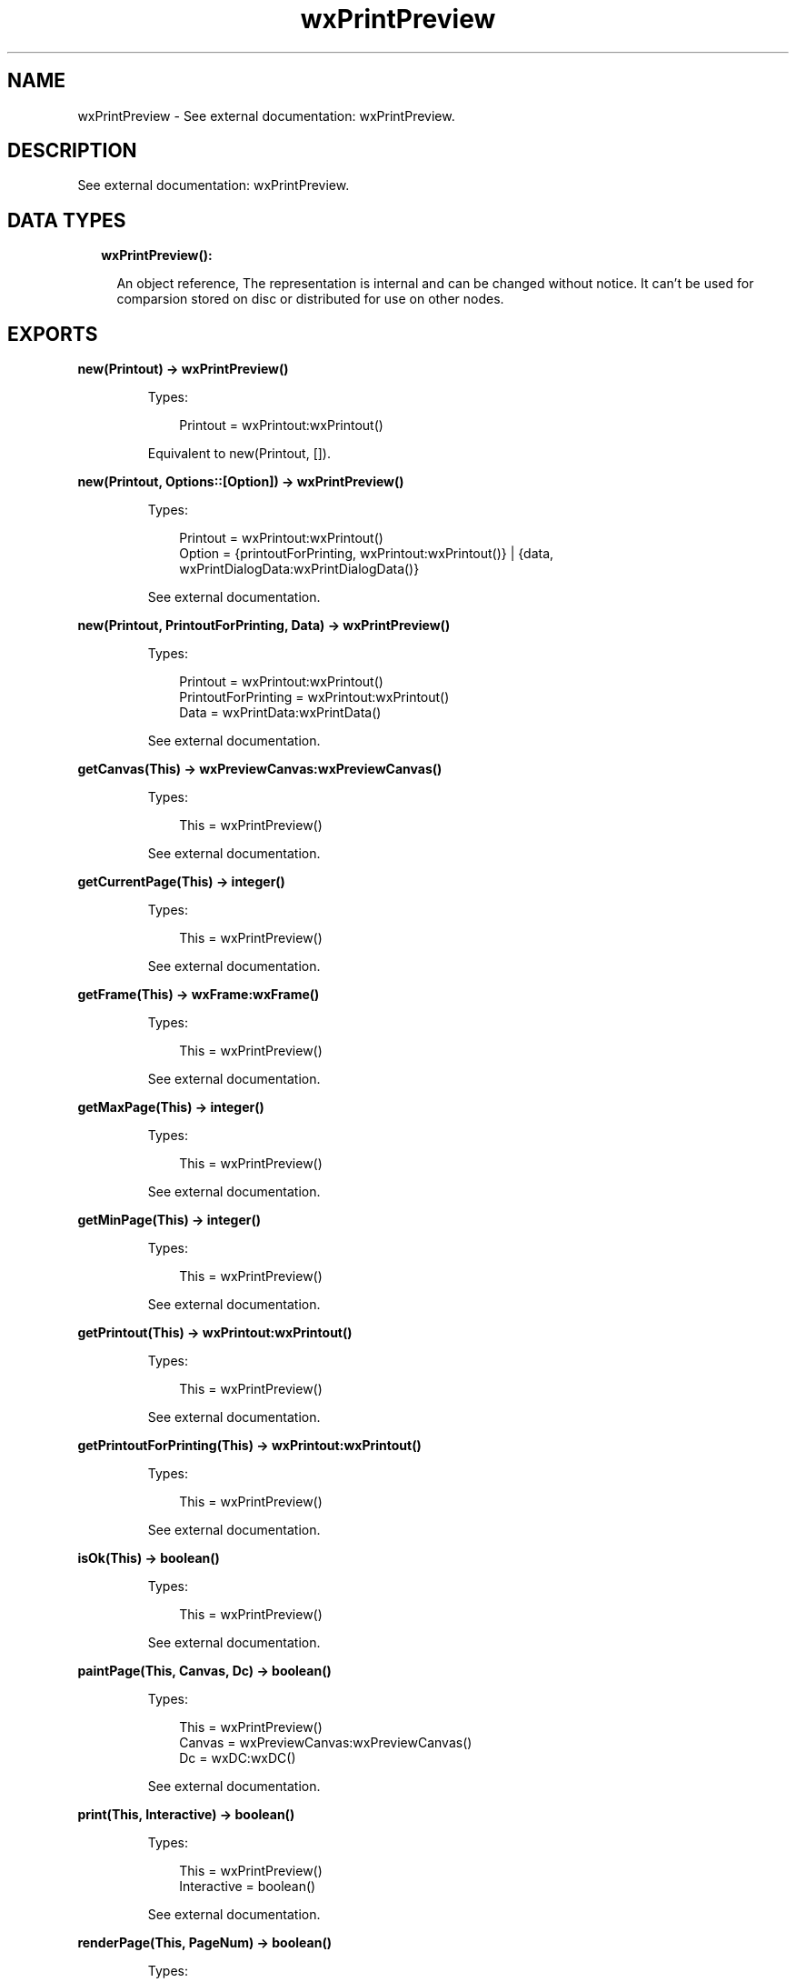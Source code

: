 .TH wxPrintPreview 3 "wx 1.9.1" "" "Erlang Module Definition"
.SH NAME
wxPrintPreview \- See external documentation: wxPrintPreview.
.SH DESCRIPTION
.LP
See external documentation: wxPrintPreview\&.
.SH "DATA TYPES"

.RS 2
.TP 2
.B
wxPrintPreview():

.RS 2
.LP
An object reference, The representation is internal and can be changed without notice\&. It can\&'t be used for comparsion stored on disc or distributed for use on other nodes\&.
.RE
.RE
.SH EXPORTS
.LP
.B
new(Printout) -> wxPrintPreview()
.br
.RS
.LP
Types:

.RS 3
Printout = wxPrintout:wxPrintout()
.br
.RE
.RE
.RS
.LP
Equivalent to new(Printout, [])\&.
.RE
.LP
.B
new(Printout, Options::[Option]) -> wxPrintPreview()
.br
.RS
.LP
Types:

.RS 3
Printout = wxPrintout:wxPrintout()
.br
Option = {printoutForPrinting, wxPrintout:wxPrintout()} | {data, wxPrintDialogData:wxPrintDialogData()}
.br
.RE
.RE
.RS
.LP
See external documentation\&.
.RE
.LP
.B
new(Printout, PrintoutForPrinting, Data) -> wxPrintPreview()
.br
.RS
.LP
Types:

.RS 3
Printout = wxPrintout:wxPrintout()
.br
PrintoutForPrinting = wxPrintout:wxPrintout()
.br
Data = wxPrintData:wxPrintData()
.br
.RE
.RE
.RS
.LP
See external documentation\&.
.RE
.LP
.B
getCanvas(This) -> wxPreviewCanvas:wxPreviewCanvas()
.br
.RS
.LP
Types:

.RS 3
This = wxPrintPreview()
.br
.RE
.RE
.RS
.LP
See external documentation\&.
.RE
.LP
.B
getCurrentPage(This) -> integer()
.br
.RS
.LP
Types:

.RS 3
This = wxPrintPreview()
.br
.RE
.RE
.RS
.LP
See external documentation\&.
.RE
.LP
.B
getFrame(This) -> wxFrame:wxFrame()
.br
.RS
.LP
Types:

.RS 3
This = wxPrintPreview()
.br
.RE
.RE
.RS
.LP
See external documentation\&.
.RE
.LP
.B
getMaxPage(This) -> integer()
.br
.RS
.LP
Types:

.RS 3
This = wxPrintPreview()
.br
.RE
.RE
.RS
.LP
See external documentation\&.
.RE
.LP
.B
getMinPage(This) -> integer()
.br
.RS
.LP
Types:

.RS 3
This = wxPrintPreview()
.br
.RE
.RE
.RS
.LP
See external documentation\&.
.RE
.LP
.B
getPrintout(This) -> wxPrintout:wxPrintout()
.br
.RS
.LP
Types:

.RS 3
This = wxPrintPreview()
.br
.RE
.RE
.RS
.LP
See external documentation\&.
.RE
.LP
.B
getPrintoutForPrinting(This) -> wxPrintout:wxPrintout()
.br
.RS
.LP
Types:

.RS 3
This = wxPrintPreview()
.br
.RE
.RE
.RS
.LP
See external documentation\&.
.RE
.LP
.B
isOk(This) -> boolean()
.br
.RS
.LP
Types:

.RS 3
This = wxPrintPreview()
.br
.RE
.RE
.RS
.LP
See external documentation\&.
.RE
.LP
.B
paintPage(This, Canvas, Dc) -> boolean()
.br
.RS
.LP
Types:

.RS 3
This = wxPrintPreview()
.br
Canvas = wxPreviewCanvas:wxPreviewCanvas()
.br
Dc = wxDC:wxDC()
.br
.RE
.RE
.RS
.LP
See external documentation\&.
.RE
.LP
.B
print(This, Interactive) -> boolean()
.br
.RS
.LP
Types:

.RS 3
This = wxPrintPreview()
.br
Interactive = boolean()
.br
.RE
.RE
.RS
.LP
See external documentation\&.
.RE
.LP
.B
renderPage(This, PageNum) -> boolean()
.br
.RS
.LP
Types:

.RS 3
This = wxPrintPreview()
.br
PageNum = integer()
.br
.RE
.RE
.RS
.LP
See external documentation\&.
.RE
.LP
.B
setCanvas(This, Canvas) -> ok
.br
.RS
.LP
Types:

.RS 3
This = wxPrintPreview()
.br
Canvas = wxPreviewCanvas:wxPreviewCanvas()
.br
.RE
.RE
.RS
.LP
See external documentation\&.
.RE
.LP
.B
setCurrentPage(This, PageNum) -> boolean()
.br
.RS
.LP
Types:

.RS 3
This = wxPrintPreview()
.br
PageNum = integer()
.br
.RE
.RE
.RS
.LP
See external documentation\&.
.RE
.LP
.B
setFrame(This, Frame) -> ok
.br
.RS
.LP
Types:

.RS 3
This = wxPrintPreview()
.br
Frame = wxFrame:wxFrame()
.br
.RE
.RE
.RS
.LP
See external documentation\&.
.RE
.LP
.B
setPrintout(This, Printout) -> ok
.br
.RS
.LP
Types:

.RS 3
This = wxPrintPreview()
.br
Printout = wxPrintout:wxPrintout()
.br
.RE
.RE
.RS
.LP
See external documentation\&.
.RE
.LP
.B
setZoom(This, Percent) -> ok
.br
.RS
.LP
Types:

.RS 3
This = wxPrintPreview()
.br
Percent = integer()
.br
.RE
.RE
.RS
.LP
See external documentation\&.
.RE
.LP
.B
destroy(This::wxPrintPreview()) -> ok
.br
.RS
.LP
Destroys this object, do not use object again
.RE
.SH AUTHORS
.LP

.I
<>